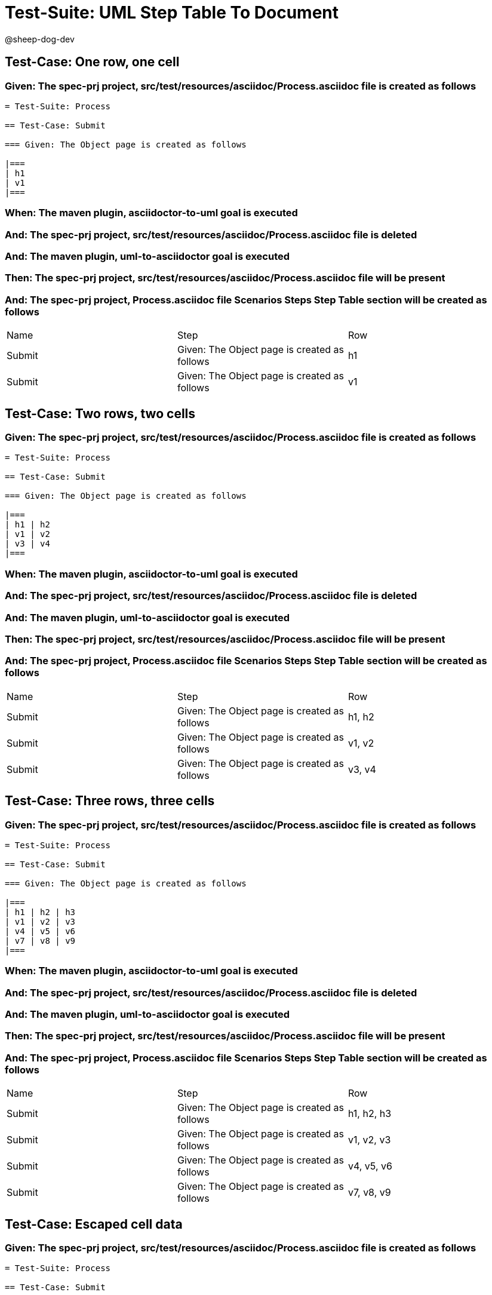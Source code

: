 = Test-Suite: UML Step Table To Document

@sheep-dog-dev

== Test-Case: One row, one cell

=== Given: The spec-prj project, src/test/resources/asciidoc/Process.asciidoc file is created as follows

----
= Test-Suite: Process

== Test-Case: Submit

=== Given: The Object page is created as follows

|===
| h1
| v1
|===
----

=== When: The maven plugin, asciidoctor-to-uml goal is executed

=== And: The spec-prj project, src/test/resources/asciidoc/Process.asciidoc file is deleted

=== And: The maven plugin, uml-to-asciidoctor goal is executed

=== Then: The spec-prj project, src/test/resources/asciidoc/Process.asciidoc file will be present

=== And: The spec-prj project, Process.asciidoc file Scenarios Steps Step Table section will be created as follows

|===
| Name   | Step                                         | Row
| Submit | Given: The Object page is created as follows | h1 
| Submit | Given: The Object page is created as follows | v1 
|===

== Test-Case: Two rows, two cells

=== Given: The spec-prj project, src/test/resources/asciidoc/Process.asciidoc file is created as follows

----
= Test-Suite: Process

== Test-Case: Submit

=== Given: The Object page is created as follows

|===
| h1 | h2
| v1 | v2
| v3 | v4
|===
----

=== When: The maven plugin, asciidoctor-to-uml goal is executed

=== And: The spec-prj project, src/test/resources/asciidoc/Process.asciidoc file is deleted

=== And: The maven plugin, uml-to-asciidoctor goal is executed

=== Then: The spec-prj project, src/test/resources/asciidoc/Process.asciidoc file will be present

=== And: The spec-prj project, Process.asciidoc file Scenarios Steps Step Table section will be created as follows

|===
| Name   | Step                                         | Row   
| Submit | Given: The Object page is created as follows | h1, h2
| Submit | Given: The Object page is created as follows | v1, v2
| Submit | Given: The Object page is created as follows | v3, v4
|===

== Test-Case: Three rows, three cells

=== Given: The spec-prj project, src/test/resources/asciidoc/Process.asciidoc file is created as follows

----
= Test-Suite: Process

== Test-Case: Submit

=== Given: The Object page is created as follows

|===
| h1 | h2 | h3
| v1 | v2 | v3
| v4 | v5 | v6
| v7 | v8 | v9
|===
----

=== When: The maven plugin, asciidoctor-to-uml goal is executed

=== And: The spec-prj project, src/test/resources/asciidoc/Process.asciidoc file is deleted

=== And: The maven plugin, uml-to-asciidoctor goal is executed

=== Then: The spec-prj project, src/test/resources/asciidoc/Process.asciidoc file will be present

=== And: The spec-prj project, Process.asciidoc file Scenarios Steps Step Table section will be created as follows

|===
| Name   | Step                                         | Row       
| Submit | Given: The Object page is created as follows | h1, h2, h3
| Submit | Given: The Object page is created as follows | v1, v2, v3
| Submit | Given: The Object page is created as follows | v4, v5, v6
| Submit | Given: The Object page is created as follows | v7, v8, v9
|===

== Test-Case: Escaped cell data

=== Given: The spec-prj project, src/test/resources/asciidoc/Process.asciidoc file is created as follows

----
= Test-Suite: Process

== Test-Case: Submit

=== Given: The Object page is created as follows

|===
| h1
| \| v1 \|
|===
----

=== When: The maven plugin, asciidoctor-to-uml goal is executed

=== And: The spec-prj project, src/test/resources/asciidoc/Process.asciidoc file is deleted

=== And: The maven plugin, uml-to-asciidoctor goal is executed

=== Then: The spec-prj project, src/test/resources/asciidoc/Process.asciidoc file will be present

=== And: The spec-prj project, Process.asciidoc file Scenarios Steps Step Table section will be created as follows

|===
| Name   | Step                                         | Row         
| Submit | Given: The Object page is created as follows | h1          
| Submit | Given: The Object page is created as follows | \\\| v1 \\\|
|===

